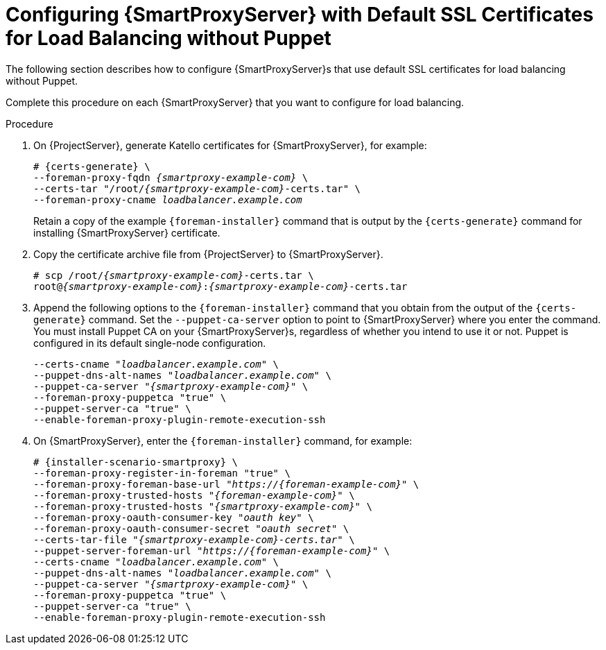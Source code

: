 [id='configuring-capsule-server-with-default-ssl-certificates-for-load-balancing-without-puppet']
= Configuring {SmartProxyServer} with Default SSL Certificates for Load Balancing without Puppet

The following section describes how to configure {SmartProxyServer}s that use default SSL certificates for load balancing without Puppet.

Complete this procedure on each {SmartProxyServer} that you want to configure for load balancing.

.Procedure

. On {ProjectServer}, generate Katello certificates for {SmartProxyServer}, for example:
+
[options="nowrap", subs="+quotes,verbatim,attributes"]
----
# {certs-generate} \
--foreman-proxy-fqdn _{smartproxy-example-com}_ \
--certs-tar "/root/_{smartproxy-example-com}_-certs.tar" \
--foreman-proxy-cname _loadbalancer.example.com_
----
+
Retain a copy of the example `{foreman-installer}` command that is output by the `{certs-generate}` command for installing {SmartProxyServer} certificate.

. Copy the certificate archive file from {ProjectServer} to {SmartProxyServer}.
+
[options="nowrap", subs="+quotes,verbatim,attributes"]
----
# scp /root/_{smartproxy-example-com}_-certs.tar \
root@_{smartproxy-example-com}_:__{smartproxy-example-com}__-certs.tar
----

. Append the following options to the `{foreman-installer}` command that you obtain from the output of the `{certs-generate}` command.
Set the `--puppet-ca-server` option to point to {SmartProxyServer} where you enter the command.
You must install Puppet CA on your {SmartProxyServer}s, regardless of whether you intend to use it or not.
Puppet is configured in its default single-node configuration.
+
[options="nowrap", subs="+quotes,verbatim,attributes"]
----
--certs-cname "_loadbalancer.example.com_" \
--puppet-dns-alt-names "_loadbalancer.example.com_" \
--puppet-ca-server "_{smartproxy-example-com}_" \
--foreman-proxy-puppetca "true" \
--puppet-server-ca "true" \
--enable-foreman-proxy-plugin-remote-execution-ssh
----

. On {SmartProxyServer}, enter the `{foreman-installer}` command, for example:
+
[options="nowrap", subs="+quotes,verbatim,attributes"]
----
# {installer-scenario-smartproxy} \
--foreman-proxy-register-in-foreman "true" \
--foreman-proxy-foreman-base-url "_https://{foreman-example-com}_" \
--foreman-proxy-trusted-hosts "_{foreman-example-com}_" \
--foreman-proxy-trusted-hosts "_{smartproxy-example-com}_" \
--foreman-proxy-oauth-consumer-key "_oauth key_" \
--foreman-proxy-oauth-consumer-secret "_oauth secret_" \
--certs-tar-file "_{smartproxy-example-com}-certs.tar_" \
--puppet-server-foreman-url "_https://{foreman-example-com}_" \
--certs-cname "_loadbalancer.example.com_" \
--puppet-dns-alt-names "_loadbalancer.example.com_" \
--puppet-ca-server "_{smartproxy-example-com}_" \
--foreman-proxy-puppetca "true" \
--puppet-server-ca "true" \
--enable-foreman-proxy-plugin-remote-execution-ssh
----

